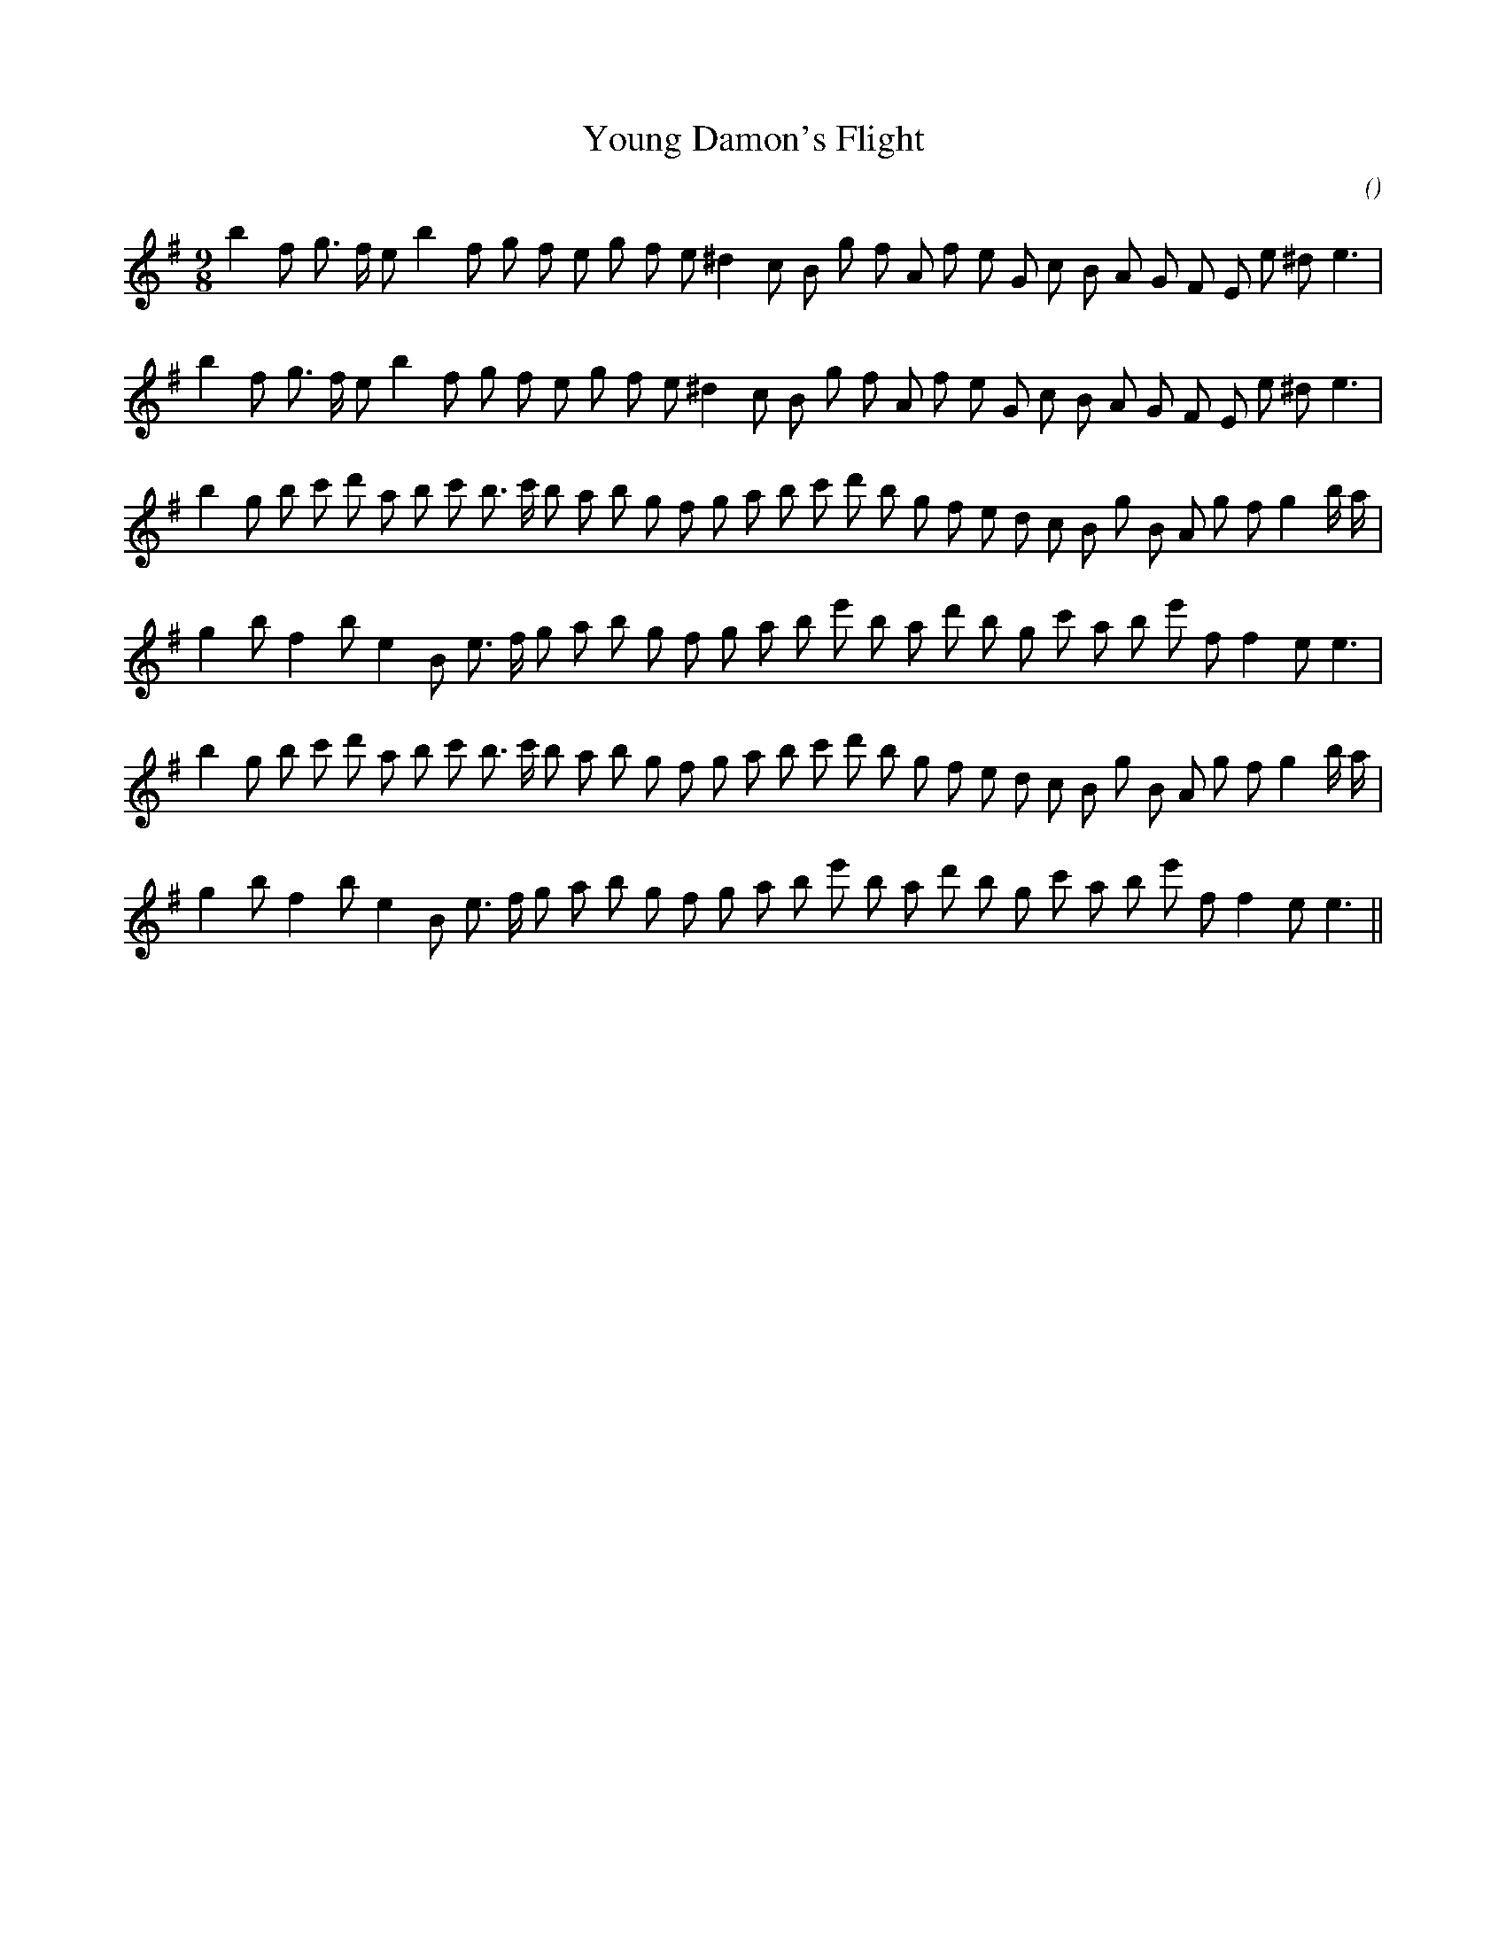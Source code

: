 X:1
T: Young Damon's Flight
N:
C:
S: Play  3  times
A:
O:
R:
M:9/8
K:Em
I:speed 150
%W: A1
% voice 1 (1 lines, 31 notes)
K:Em
M:9/8
L:1/16
b4 f2 g3 f e2 b4 f2 g2 f2 e2 g2 f2 e2 ^d4 c2 B2 g2 f2 A2 f2 e2 G2 c2 B2 A2 G2 F2 E2 e2 ^d2 e6 |
%W: A2
% voice 1 (1 lines, 31 notes)
b4 f2 g3 f e2 b4 f2 g2 f2 e2 g2 f2 e2 ^d4 c2 B2 g2 f2 A2 f2 e2 G2 c2 B2 A2 G2 F2 E2 e2 ^d2 e6 |
%W: B1
% voice 1 (1 lines, 35 notes)
b4 g2 b2 c'2 d'2 a2 b2 c'2 b3 c' b2 a2 b2 g2 f2 g2 a2 b2 c'2 d'2 b2 g2 f2 e2 d2 c2 B2 g2 B2 A2 g2 f2 g4 b a |
%W:
% voice 1 (1 lines, 30 notes)
g4 b2 f4 b2 e4 B2 e3 f g2 a2 b2 g2 f2 g2 a2 b2 e'2 b2 a2 d'2 b2 g2 c'2 a2 b2 e'2 f2 f4 e2 e6 |
%W: B2
% voice 1 (1 lines, 35 notes)
b4 g2 b2 c'2 d'2 a2 b2 c'2 b3 c' b2 a2 b2 g2 f2 g2 a2 b2 c'2 d'2 b2 g2 f2 e2 d2 c2 B2 g2 B2 A2 g2 f2 g4 b a |
%W:
% voice 1 (1 lines, 30 notes)
g4 b2 f4 b2 e4 B2 e3 f g2 a2 b2 g2 f2 g2 a2 b2 e'2 b2 a2 d'2 b2 g2 c'2 a2 b2 e'2 f2 f4 e2 e6 ||
